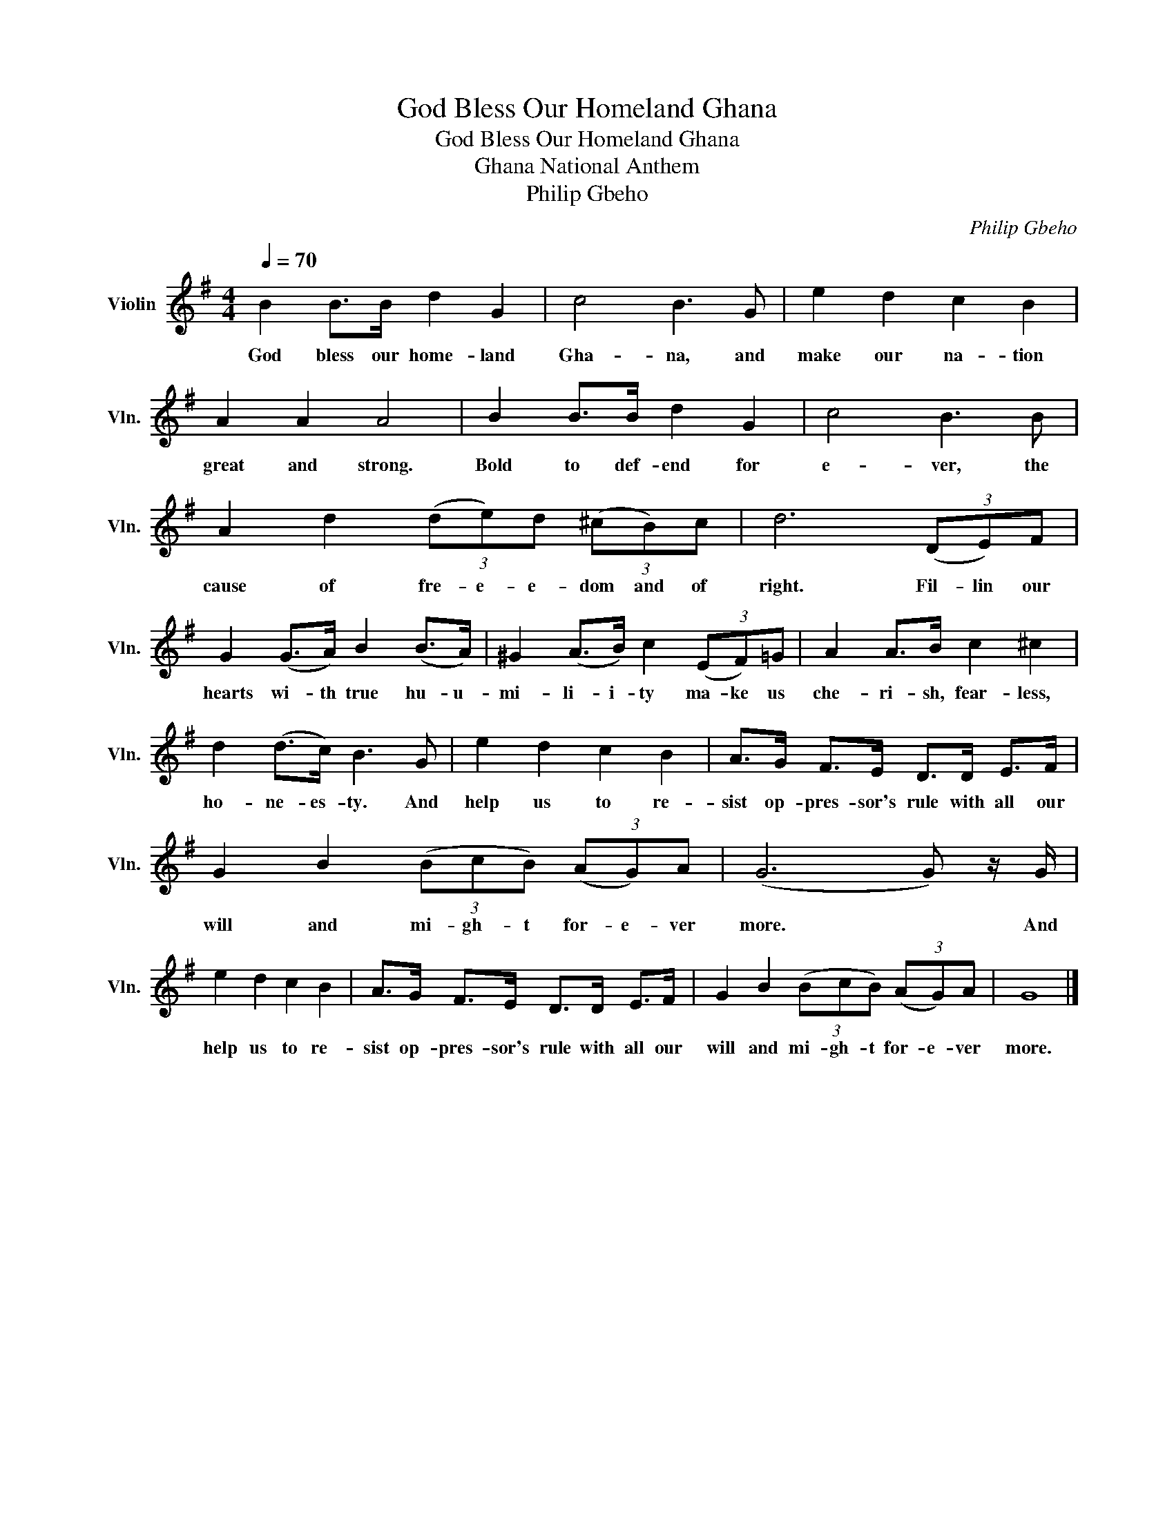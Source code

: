 X:1
T:God Bless Our Homeland Ghana
T:God Bless Our Homeland Ghana
T:Ghana National Anthem
T:Philip Gbeho
C:Philip Gbeho
L:1/8
Q:1/4=70
M:4/4
K:G
V:1 treble nm="Violin" snm="Vln."
V:1
 B2 B>B d2 G2 | c4 B3 G | e2 d2 c2 B2 | A2 A2 A4 | B2 B>B d2 G2 | c4 B3 B | %6
w: God bless our home- land|Gha- na, and|make our na- tion|great and strong.|Bold to def- end for|e- ver, the|
 A2 d2 (3(de)d (3(^cB)c | d6 (3(DE)F | G2 (G>A) B2 (B>A) | ^G2 (A>B) c2 (3(EF)=G | A2 A>B c2 ^c2 | %11
w: cause of fre- e- e- dom and of|right. Fil- lin our|hearts wi- th true hu- u-|mi- li- i- ty ma- ke us|che- ri- sh, fear- less,|
 d2 (d>c) B3 G | e2 d2 c2 B2 | A>G F>E D>D E>F | G2 B2 (3(BcB) (3(AG)A | (G6 G) z/ G/ | %16
w: ho- ne- es- ty. And|help us to re-|sist op- pres- sor's rule with all our|will and mi- gh- t for- e- ver|more. * And|
 e2 d2 c2 B2 | A>G F>E D>D E>F | G2 B2 (3(BcB) (3(AG)A | G8 |] %20
w: help us to re-|sist op- pres- sor's rule with all our|will and mi- gh- t for- e- ver|more.|

